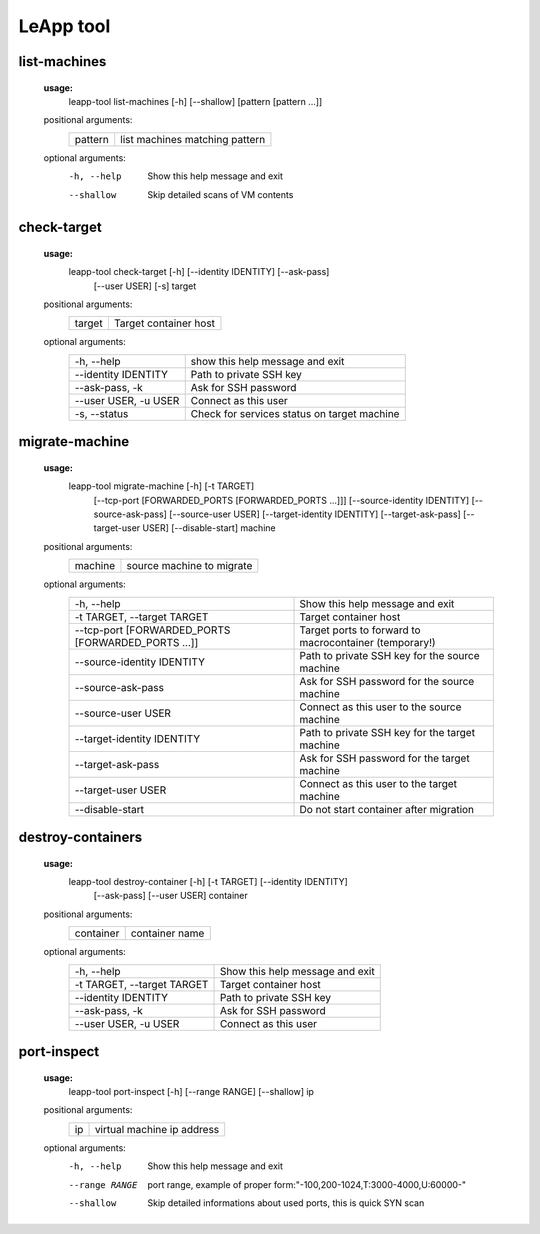LeApp tool
==========


list-machines
^^^^^^^^^^^^^

    **usage:** 
        leapp-tool list-machines [-h] [--shallow] [pattern [pattern ...]]
    
    positional arguments:
        +-------------+--------------------------------+
        | pattern     | list machines matching pattern |
        +-------------+--------------------------------+
    
    optional arguments:
        -h, --help    Show this help message and exit
        --shallow     Skip detailed scans of VM contents

check-target
^^^^^^^^^^^^

    **usage:**
        leapp-tool check-target [-h] [--identity IDENTITY] [--ask-pass]
                                [--user USER] [-s]
                                target

    positional arguments:
        +-------------+---------------------------+
        | target      | Target container host     | 
        +-------------+---------------------------+

    optional arguments:
        ======================  ================================================
        -h, --help              show this help message and exit
        --identity IDENTITY     Path to private SSH key
        --ask-pass, -k          Ask for SSH password
        --user USER, -u USER    Connect as this user
        -s, --status            Check for services status on target machine
        ======================  ================================================



migrate-machine
^^^^^^^^^^^^^^^

    **usage:** 
        leapp-tool migrate-machine [-h] [-t TARGET]
                                   [--tcp-port [FORWARDED_PORTS [FORWARDED_PORTS ...]]]
                                   [--source-identity IDENTITY] [--source-ask-pass]
                                   [--source-user USER]
                                   [--target-identity IDENTITY] [--target-ask-pass]
                                   [--target-user USER]
                                   [--disable-start]
                                   machine
    
    positional arguments:
        +-------------+---------------------------+
        | machine     | source machine to migrate |
        +-------------+---------------------------+
    
    optional arguments:
        ==================================================  =======================================================
        -h, --help                                          Show this help message and exit
        -t TARGET, --target TARGET                          Target container host
        --tcp-port [FORWARDED_PORTS [FORWARDED_PORTS ...]]  Target ports to forward to macrocontainer (temporary!)
        --source-identity IDENTITY                          Path to private SSH key for the source machine
        --source-ask-pass                                   Ask for SSH password for the source machine
        --source-user USER                                  Connect as this user to the source machine
        --target-identity IDENTITY                          Path to private SSH key for the target machine
        --target-ask-pass                                   Ask for SSH password for the target machine
        --target-user USER                                  Connect as this user to the target machine
        --disable-start                                     Do not start container after migration
        ==================================================  =======================================================



destroy-containers
^^^^^^^^^^^^^^^^^^
    **usage:**
        leapp-tool destroy-container [-h] [-t TARGET] [--identity IDENTITY]
                                    [--ask-pass] [--user USER]
                                    container
                                      
    
    positional arguments:
        +-------------+---------------------------+
        | container   | container name            |
        +-------------+---------------------------+

    
    optional arguments:
        ==========================  =============================== 
        -h, --help                  Show this help message and exit
        -t TARGET, --target TARGET  Target container host 
        --identity IDENTITY         Path to private SSH key
        --ask-pass, -k              Ask for SSH password
        --user USER, -u USER        Connect as this user
        ==========================  =============================== 


port-inspect
^^^^^^^^^^^^
    **usage:** 
        leapp-tool port-inspect [-h] [--range RANGE] [--shallow] ip
    
    positional arguments:
        +-------------+----------------------------+
        | ip          | virtual machine ip address |
        +-------------+----------------------------+
    
    optional arguments:
        -h, --help      Show this help message and exit
        --range RANGE   port range, example of proper
                        form:"-100,200-1024,T:3000-4000,U:60000-"
        --shallow       Skip detailed informations about used ports, this is quick
                        SYN scan

